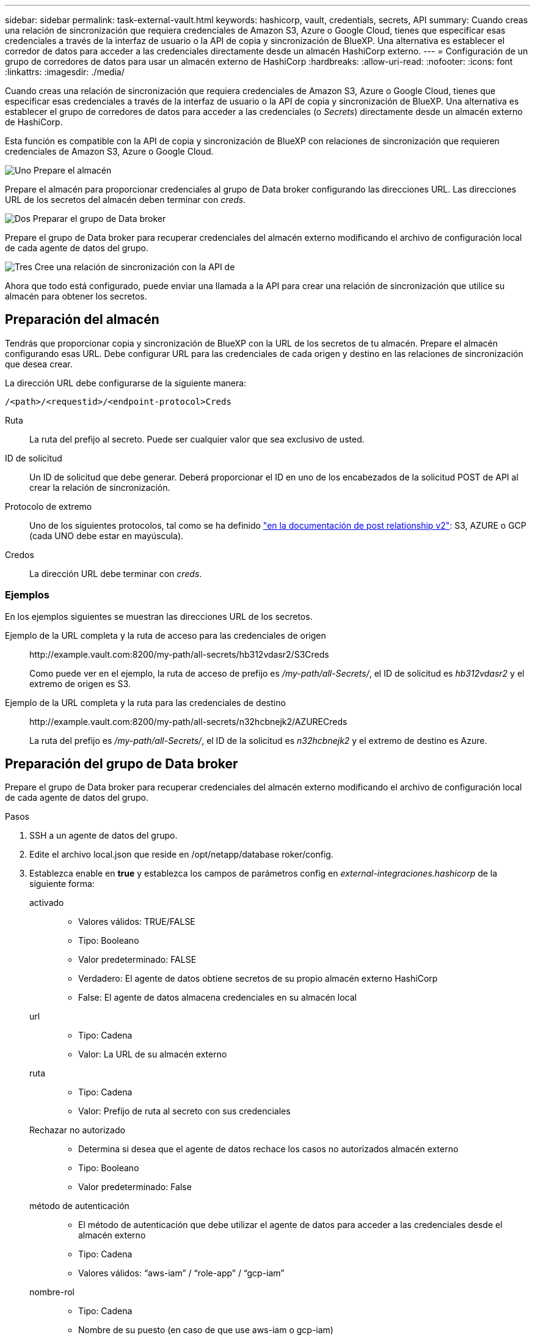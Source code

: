 ---
sidebar: sidebar 
permalink: task-external-vault.html 
keywords: hashicorp, vault, credentials, secrets, API 
summary: Cuando creas una relación de sincronización que requiera credenciales de Amazon S3, Azure o Google Cloud, tienes que especificar esas credenciales a través de la interfaz de usuario o la API de copia y sincronización de BlueXP. Una alternativa es establecer el corredor de datos para acceder a las credenciales directamente desde un almacén HashiCorp externo. 
---
= Configuración de un grupo de corredores de datos para usar un almacén externo de HashiCorp
:hardbreaks:
:allow-uri-read: 
:nofooter: 
:icons: font
:linkattrs: 
:imagesdir: ./media/


Cuando creas una relación de sincronización que requiera credenciales de Amazon S3, Azure o Google Cloud, tienes que especificar esas credenciales a través de la interfaz de usuario o la API de copia y sincronización de BlueXP. Una alternativa es establecer el grupo de corredores de datos para acceder a las credenciales (o _Secrets_) directamente desde un almacén externo de HashiCorp.

Esta función es compatible con la API de copia y sincronización de BlueXP con relaciones de sincronización que requieren credenciales de Amazon S3, Azure o Google Cloud.

.image:https://raw.githubusercontent.com/NetAppDocs/common/main/media/number-1.png["Uno"] Prepare el almacén
[role="quick-margin-para"]
Prepare el almacén para proporcionar credenciales al grupo de Data broker configurando las direcciones URL. Las direcciones URL de los secretos del almacén deben terminar con _creds_.

.image:https://raw.githubusercontent.com/NetAppDocs/common/main/media/number-2.png["Dos"] Preparar el grupo de Data broker
[role="quick-margin-para"]
Prepare el grupo de Data broker para recuperar credenciales del almacén externo modificando el archivo de configuración local de cada agente de datos del grupo.

.image:https://raw.githubusercontent.com/NetAppDocs/common/main/media/number-3.png["Tres"] Cree una relación de sincronización con la API de
[role="quick-margin-para"]
Ahora que todo está configurado, puede enviar una llamada a la API para crear una relación de sincronización que utilice su almacén para obtener los secretos.



== Preparación del almacén

Tendrás que proporcionar copia y sincronización de BlueXP con la URL de los secretos de tu almacén. Prepare el almacén configurando esas URL. Debe configurar URL para las credenciales de cada origen y destino en las relaciones de sincronización que desea crear.

La dirección URL debe configurarse de la siguiente manera:

`/<path>/<requestid>/<endpoint-protocol>Creds`

Ruta:: La ruta del prefijo al secreto. Puede ser cualquier valor que sea exclusivo de usted.
ID de solicitud:: Un ID de solicitud que debe generar. Deberá proporcionar el ID en uno de los encabezados de la solicitud POST de API al crear la relación de sincronización.
Protocolo de extremo:: Uno de los siguientes protocolos, tal como se ha definido https://api.cloudsync.netapp.com/docs/#/Relationships-v2/post_relationships_v2["en la documentación de post relationship v2"^]: S3, AZURE o GCP (cada UNO debe estar en mayúscula).
Credos:: La dirección URL debe terminar con _creds_.




=== Ejemplos

En los ejemplos siguientes se muestran las direcciones URL de los secretos.

Ejemplo de la URL completa y la ruta de acceso para las credenciales de origen:: \http://example.vault.com:8200/my-path/all-secrets/hb312vdasr2/S3Creds
+
--
Como puede ver en el ejemplo, la ruta de acceso de prefijo es _/my-path/all-Secrets/_, el ID de solicitud es _hb312vdasr2_ y el extremo de origen es S3.

--
Ejemplo de la URL completa y la ruta para las credenciales de destino:: \http://example.vault.com:8200/my-path/all-secrets/n32hcbnejk2/AZURECreds
+
--
La ruta del prefijo es _/my-path/all-Secrets/_, el ID de la solicitud es _n32hcbnejk2_ y el extremo de destino es Azure.

--




== Preparación del grupo de Data broker

Prepare el grupo de Data broker para recuperar credenciales del almacén externo modificando el archivo de configuración local de cada agente de datos del grupo.

.Pasos
. SSH a un agente de datos del grupo.
. Edite el archivo local.json que reside en /opt/netapp/database roker/config.
. Establezca enable en *true* y establezca los campos de parámetros config en _external-integraciones.hashicorp_ de la siguiente forma:
+
activado::
+
--
** Valores válidos: TRUE/FALSE
** Tipo: Booleano
** Valor predeterminado: FALSE
** Verdadero: El agente de datos obtiene secretos de su propio almacén externo HashiCorp
** False: El agente de datos almacena credenciales en su almacén local


--
url::
+
--
** Tipo: Cadena
** Valor: La URL de su almacén externo


--
ruta::
+
--
** Tipo: Cadena
** Valor: Prefijo de ruta al secreto con sus credenciales


--
Rechazar no autorizado::
+
--
** Determina si desea que el agente de datos rechace los casos no autorizados almacén externo
** Tipo: Booleano
** Valor predeterminado: False


--
método de autenticación::
+
--
** El método de autenticación que debe utilizar el agente de datos para acceder a las credenciales desde el almacén externo
** Tipo: Cadena
** Valores válidos: “aws-iam” / “role-app” / “gcp-iam”


--
nombre-rol::
+
--
** Tipo: Cadena
** Nombre de su puesto (en caso de que use aws-iam o gcp-iam)


--
Secretilado y roótida::
+
--
** Tipo: Cadena (en caso de que utilice app-role)


--
Espacio de nombres::
+
--
** Tipo: Cadena
** Su espacio de nombres (encabezado X-Vault-Namespace si es necesario)


--


. Repita estos pasos para cualquier otro corredores de datos del grupo.




=== Ejemplo de autenticación de rol aws

[source, json]
----
{
          “external-integrations”: {
                  “hashicorp”: {
                         “enabled”: true,
                         “url”: “https://example.vault.com:8200”,
                         “path”: ““my-path/all-secrets”,
                         “reject-unauthorized”: false,
                         “auth-method”: “aws-role”,
                         “aws-role”: {
                               “role-name”: “my-role”
                         }
                }
       }
}
----


=== Ejemplo de autenticación gcp-iam

[source, json]
----
{
"external-integrations": {
    "hashicorp": {
      "enabled": true,
      "url": http://ip-10-20-30-55.ec2.internal:8200,
      "path": "v1/secret",
      "namespace": "",
      "reject-unauthorized": true,
      "auth-method": "gcp-iam",
      "aws-iam": {
        "role-name": ""
      },
      "app-role": {
        "root_id": "",
        "secret_id": ""
      },
"gcp-iam": {
          "role-name": "my-iam-role"
      }
    }
  }
}
----


=== Configuración de permisos cuando se utiliza la autenticación gcp-iam

Si está utilizando el método de autenticación _gcp-iam_, el intermediario de datos debe tener el siguiente permiso de GCP:

[source, yaml]
----
- iam.serviceAccounts.signJwt
----
link:task-installing-gcp.html#permissions-required-for-the-service-account["Más información sobre los requisitos de permisos de GCP para el agente de datos"].



== Crear una nueva relación de sincronización mediante secretos del almacén

Ahora que todo está configurado, puede enviar una llamada a la API para crear una relación de sincronización que utilice su almacén para obtener los secretos.

Publica la relación mediante la API de REST DE copia y sincronización de BlueXP.

....
Headers:
Authorization: Bearer <user-token>
Content-Type: application/json
x-account-id: <accountid>
x-netapp-external-request-id-src: request ID as part of path for source credentials
x-netapp-external-request-id-trg: request ID as part of path for target credentials
Body: post relationship v2 body
....
* Para obtener un token de usuario y su ID de cuenta de BlueXP, link:api-sync.html["consulte esta página en la documentación"].
* Para crear un cuerpo para su relación de post, https://api.cloudsync.netapp.com/docs/#/Relationships-v2/post_relationships_v2["Consulte la llamada a la API Relationships-v2"^].




=== Ejemplo

Ejemplo de la solicitud POST:

[source, json]
----
url: https://api.cloudsync.netapp.com/api/relationships-v2
headers:
"x-account-id": "CS-SasdW"
"x-netapp-external-request-id-src": "hb312vdasr2"
"Content-Type": "application/json"
"Authorization": "Bearer eyJhbGciOiJSUzI1NiIsInR5cCI6IkpXVCIsImtpZCI6Ik…"
Body:
{
"dataBrokerId": "5e6e111d578dtyuu1555sa60",
"source": {
        "protocol": "s3",
        "s3": {
                "provider": "sgws",
                "host": "1.1.1.1",
                "port": "443",
                "bucket": "my-source"
     },
"target": {
        "protocol": "s3",
        "s3": {
                "bucket": "my-target-bucket"
        }
    }
}
----